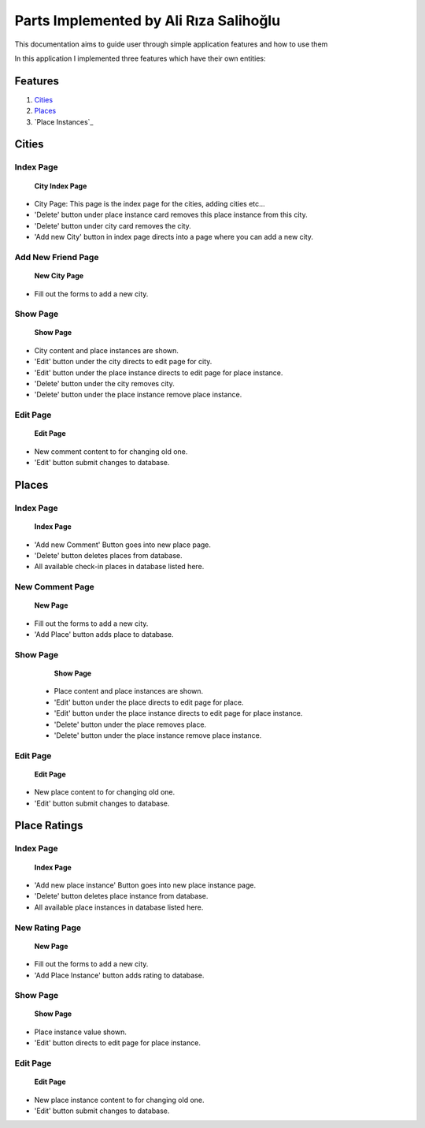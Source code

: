 Parts Implemented by Ali Rıza Salihoğlu
================================

This documentation aims to guide user through simple application features and how to use them

In this application I implemented three features which have their own entities:

Features
********

1. `Cities`_
2. `Places`_
3. `Place Instances`_

Cities
********************

Index Page
----------

    .. figure:: member3_images/City_index.png
        :scale: 125 %
        :alt: cities_index_page
        :align: center

        **City Index Page**


* City Page: This page is the index page for the cities, adding cities etc...

* 'Delete' button under place instance card removes this place instance from this city.

* 'Delete' button under city  card removes the city.


* 'Add new City' button in index page directs into a page where you can add a new city.

Add New Friend Page
-------------------

    .. figure:: member3_images/City_add.png
        :scale: 100 %
        :alt: new_city_page
        :align: center

        **New City Page**


* Fill out the forms to add a new city.

Show Page
--------------------

    .. figure:: member3_images/City_show.png
        :scale: 100 %
        :alt: cities_show_page
        :align: center

        **Show Page**

* City content and place instances are shown.
* 'Edit' button under the city directs to edit page for city.
* 'Edit' button under the place instance directs to edit page for place instance.
* 'Delete' button under the city removes city.
* 'Delete' button under the place instance remove place instance.

Edit Page
----------

    .. figure:: member3_images/City_edit.png
        :scale: 100 %
        :alt: cities_edit_page
        :align: center

        **Edit Page**

* New comment content to for changing old one.

* 'Edit' button submit changes to database.


Places
*****************

Index Page
----------

    .. figure:: member3_images/Place_index.png
        :scale: 125 %
        :alt: places_index_page
        :align: center

        **Index Page**


* 'Add new Comment' Button goes into new place page.
* 'Delete' button deletes places from database.
* All available check-in places in database listed here.


New Comment Page
-------------------

    .. figure:: member3_images/Place_add.png
        :scale: 100 %
        :alt: new_place_page
        :align: center

        **New Page**
* Fill out the forms to add a new city.

* 'Add Place' button adds place to database.

Show Page
--------------------

    .. figure:: member3_images/Place_show.png
        :scale: 100 %
        :alt: places_show_page
        :align: center

        **Show Page**


  *  Place content and place instances are shown.
  * 'Edit' button under the place directs to edit page for place.
  * 'Edit' button under the place instance directs to edit page for place instance.
  * 'Delete' button under the place removes place.
  * 'Delete' button under the place instance remove place instance.
Edit Page
----------

    .. figure:: member3_images/Place_edit.png
        :scale: 100 %
        :alt: places_edit_page
        :align: center

        **Edit Page**

* New place content to for changing old one.

* 'Edit' button submit changes to database.

Place Ratings
*************

Index Page
----------

    .. figure:: member3_images/Place_Instances_index.png
        :scale: 125 %
        :alt: place_instances_index_page
        :align: center

        **Index Page**


* 'Add new place instance' Button goes into new place instance page.
* 'Delete' button deletes place instance from database.
* All available place instances in database listed here.


New Rating Page
-------------------

    .. figure:: member3_images/Place_Instances_add.png
        :scale: 100 %
        :alt: new_place_instance_page
        :align: center

        **New Page**

* Fill out the forms to add a new city.

* 'Add Place Instance' button adds rating to database.

Show Page
--------------------

    .. figure:: member3_images/Place_Instances_show.png
        :scale: 100 %
        :alt: place_instances_show_page
        :align: center

        **Show Page**

* Place instance value shown.
* 'Edit' button directs to edit page for place instance.

Edit Page
----------

    .. figure:: member3_images/Place_Instances_show.png
        :scale: 100 %
        :alt: place_instances_edit_page
        :align: center

        **Edit Page**

* New place instance content to for changing old one.

* 'Edit' button submit changes to database.
